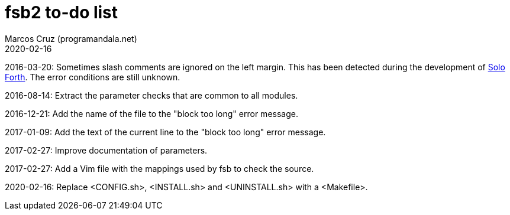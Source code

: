 = fsb2 to-do list
:author: Marcos Cruz (programandala.net)
:revdate: 2020-02-16

// This file is part of fsb2
// http://programandala.net/en.program.fsb2.html

// This file is written in AsciiDoc/Asciidoctor format.
// See <http://asciidoctor.org>.

// Last modified: 201702271349

2016-03-20: Sometimes slash comments are ignored on the left margin.
This has been detected during the development of
http://programandala.net/en.program.solo_forth.html[Solo Forth].  The
error conditions are still unknown.

2016-08-14: Extract the parameter checks that are common to all modules.

2016-12-21: Add the name of the file to the "block too long" error message.

2017-01-09: Add the text of the current line to the "block too long"
error message.

2017-02-27: Improve documentation of parameters.

2017-02-27: Add a Vim file with the mappings used by fsb to check the source.

2020-02-16: Replace <CONFIG.sh>, <INSTALL.sh> and <UNINSTALL.sh> with
a <Makefile>.
